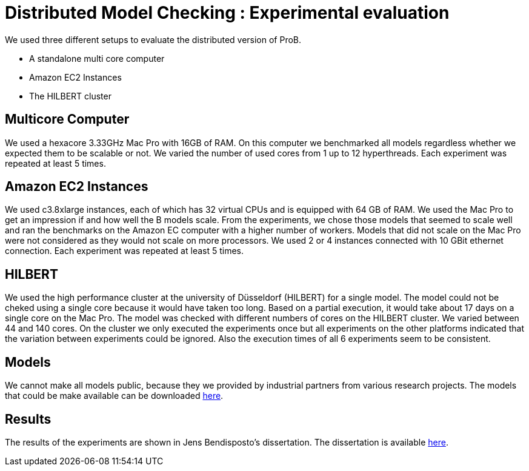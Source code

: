 
[[distributed-model-checking-experimental-evaluation]]
= Distributed Model Checking : Experimental evaluation

We used three different setups to evaluate the distributed version of ProB.

* A standalone multi core computer
* Amazon EC2 Instances
* The HILBERT cluster

== Multicore Computer

We used a hexacore 3.33GHz Mac Pro with 16GB of RAM. On this computer we
benchmarked all models regardless whether we expected them to be
scalable or not. We varied the number of used cores from 1 up to 12
hyperthreads. Each experiment was repeated at least 5 times.

== Amazon EC2 Instances

We used c3.8xlarge instances, each of which has 32 virtual CPUs and is
equipped with 64 GB of RAM. We used the Mac Pro to get an impression if
and how well the B models scale. From the experiments, we chose those
models that seemed to scale well and ran the benchmarks on the Amazon EC
computer with a higher number of workers. Models that did not scale on
the Mac Pro were not considered as they would not scale on more
processors. We used 2 or 4 instances connected with 10 GBit ethernet
connection. Each experiment was repeated at least 5 times.

== HILBERT

We used the high performance cluster at the university of Düsseldorf
(HILBERT) for a single model. The model could not be cheked using a
single core because it would have taken too long. Based on a partial
execution, it would take about 17 days on a single core on the Mac Pro.
The model was checked with different numbers of cores on the HILBERT
cluster. We varied between 44 and 140 cores. On the cluster we only
executed the experiments once but all experiments on the other platforms
indicated that the variation between experiments could be ignored. Also
the execution times of all 6 experiments seem to be consistent.

== Models

We cannot make all models public, because they we provided by industrial
partners from various research projects. The models that could be make
available can be downloaded https://www3.hhu.de/stups/models/parb/[here].

== Results

The results of the experiments are shown in Jens Bendisposto's
dissertation. The dissertation is available https://docserv.uni-duesseldorf.de/servlets/DocumentServlet?id=34472[here].
